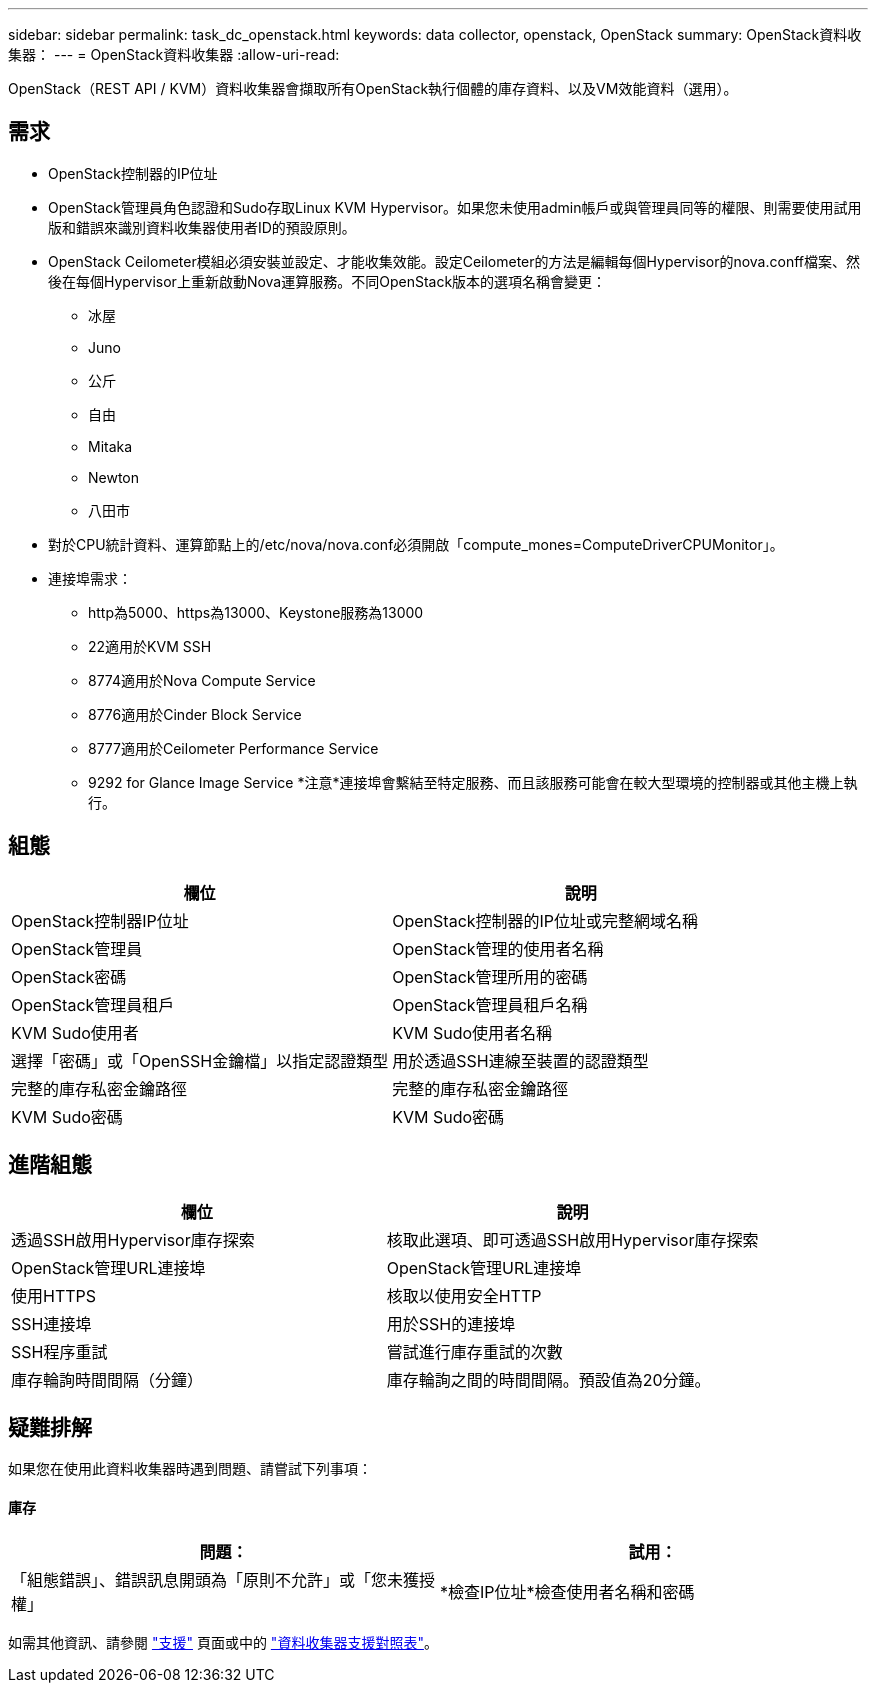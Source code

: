 ---
sidebar: sidebar 
permalink: task_dc_openstack.html 
keywords: data collector, openstack, OpenStack 
summary: OpenStack資料收集器： 
---
= OpenStack資料收集器
:allow-uri-read: 


[role="lead"]
OpenStack（REST API / KVM）資料收集器會擷取所有OpenStack執行個體的庫存資料、以及VM效能資料（選用）。



== 需求

* OpenStack控制器的IP位址
* OpenStack管理員角色認證和Sudo存取Linux KVM Hypervisor。如果您未使用admin帳戶或與管理員同等的權限、則需要使用試用版和錯誤來識別資料收集器使用者ID的預設原則。
* OpenStack Ceilometer模組必須安裝並設定、才能收集效能。設定Ceilometer的方法是編輯每個Hypervisor的nova.conff檔案、然後在每個Hypervisor上重新啟動Nova運算服務。不同OpenStack版本的選項名稱會變更：
+
** 冰屋
** Juno
** 公斤
** 自由
** Mitaka
** Newton
** 八田市


* 對於CPU統計資料、運算節點上的/etc/nova/nova.conf必須開啟「compute_mones=ComputeDriverCPUMonitor」。
* 連接埠需求：
+
** http為5000、https為13000、Keystone服務為13000
** 22適用於KVM SSH
** 8774適用於Nova Compute Service
** 8776適用於Cinder Block Service
** 8777適用於Ceilometer Performance Service
** 9292 for Glance Image Service *注意*連接埠會繫結至特定服務、而且該服務可能會在較大型環境的控制器或其他主機上執行。






== 組態

[cols="2*"]
|===
| 欄位 | 說明 


| OpenStack控制器IP位址 | OpenStack控制器的IP位址或完整網域名稱 


| OpenStack管理員 | OpenStack管理的使用者名稱 


| OpenStack密碼 | OpenStack管理所用的密碼 


| OpenStack管理員租戶 | OpenStack管理員租戶名稱 


| KVM Sudo使用者 | KVM Sudo使用者名稱 


| 選擇「密碼」或「OpenSSH金鑰檔」以指定認證類型 | 用於透過SSH連線至裝置的認證類型 


| 完整的庫存私密金鑰路徑 | 完整的庫存私密金鑰路徑 


| KVM Sudo密碼 | KVM Sudo密碼 
|===


== 進階組態

[cols="2*"]
|===
| 欄位 | 說明 


| 透過SSH啟用Hypervisor庫存探索 | 核取此選項、即可透過SSH啟用Hypervisor庫存探索 


| OpenStack管理URL連接埠 | OpenStack管理URL連接埠 


| 使用HTTPS | 核取以使用安全HTTP 


| SSH連接埠 | 用於SSH的連接埠 


| SSH程序重試 | 嘗試進行庫存重試的次數 


| 庫存輪詢時間間隔（分鐘） | 庫存輪詢之間的時間間隔。預設值為20分鐘。 
|===


== 疑難排解

如果您在使用此資料收集器時遇到問題、請嘗試下列事項：



==== 庫存

[cols="2*"]
|===
| 問題： | 試用： 


| 「組態錯誤」、錯誤訊息開頭為「原則不允許」或「您未獲授權」 | *檢查IP位址*檢查使用者名稱和密碼 
|===
如需其他資訊、請參閱 link:concept_requesting_support.html["支援"] 頁面或中的 link:https://docs.netapp.com/us-en/cloudinsights/CloudInsightsDataCollectorSupportMatrix.pdf["資料收集器支援對照表"]。
